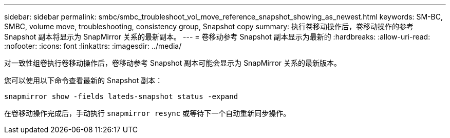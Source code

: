 ---
sidebar: sidebar 
permalink: smbc/smbc_troubleshoot_vol_move_reference_snapshot_showing_as_newest.html 
keywords: SM-BC, SMBC, volume move, troubleshooting, consistency group, Snapshot copy 
summary: 执行卷移动操作后，卷移动操作的参考 Snapshot 副本将显示为 SnapMirror 关系的最新副本。 
---
= 卷移动参考 Snapshot 副本显示为最新的
:hardbreaks:
:allow-uri-read: 
:nofooter: 
:icons: font
:linkattrs: 
:imagesdir: ../media/


[role="lead"]
对一致性组卷执行卷移动操作后，卷移动参考 Snapshot 副本可能会显示为 SnapMirror 关系的最新版本。

您可以使用以下命令查看最新的 Snapshot 副本：

`snapmirror show -fields lateds-snapshot status -expand`

在卷移动操作完成后，手动执行 `snapmirror resync` 或等待下一个自动重新同步操作。
